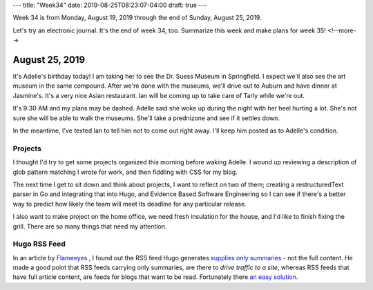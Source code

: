 ---
title: "Week34"
date: 2019-08-25T08:23:07-04:00
draft: true
---

Week 34 is from Monday, August 19, 2019 through the end of Sunday, August 25, 2019.

Let's try an electronic journal. It's the end of week 34, too. Summarize this week and make plans for week 35!
<!--more-->

###############
August 25, 2019
###############

It's Adelle's birthday today! I am taking her to see the Dr. Suess Museum in Springfield. I expect we'll also see the art museum in the same compound. After we're done with the museums, we'll drive out to Auburn and have dinner at Jasmine's. It's a very nice Asian restaurant. Ian will be coming up to take care of Tarly while we're out.

It's 9:30 AM and my plans may be dashed. Adelle said she woke up during the night with her heel hurting a lot. She's not sure she will be able to walk the museums. She'll take a prednizone and see if it settles down.

In the meantime, I've texted Ian to tell him not to come out right away. I'll keep him posted as to Adelle's condition.

********
Projects
********

I thought I'd try to get some projects organized this morning before waking Adelle. I wound up reviewing a description of glob pattern matching I wrote for work, and then fiddling with CSS for my blog.

The next time I get to sit down and think about projects, I want to reflect on two of them; creating a restructuredText parser in Go and integrating that into Hugo, and Evidence Based Software Engineering so I can see if there's a better way to predict how likely the team will meet its deadline for any particular release.

I also want to make project on the home office, we need fresh insulation for the house, and I'd like to finish fixing the grill. There are so many things that need my attention.

*************
Hugo RSS Feed
*************

In an article by `Flameeyes <https://flameeyes.blog/>`_ , I found out the RSS feed Hugo generates `supplies only summaries <https://flameeyes.blog/2017/07/12/why-i-do-not-like-hugo/>`_ - not the full content. He made a good point that RSS feeds carrying only summaries, are there to *drive traffic to a site*, whereas RSS feeds that have full article content, are feeds for blogs that want to be read. Fortunately there `an easy solution <https://randomgeekery.org/2017/09/15/full-content-hugo-feeds/>`_.
